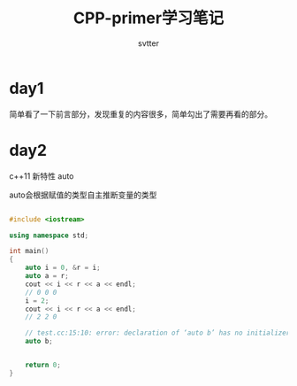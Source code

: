 #+TITLE: CPP-primer学习笔记
#+AUTHOR: svtter
#+OPTION: toc:2
* day1

  简单看了一下前言部分，发现重复的内容很多，简单勾出了需要再看的部分。
* day2

  c++11 新特性 auto
  
  auto会根据赋值的类型自主推断变量的类型

#+BEGIN_SRC cpp

#include <iostream>

using namespace std;

int main()
{
    auto i = 0, &r = i;
    auto a = r;
    cout << i << r << a << endl;
    // 0 0 0
    i = 2;
    cout << i << r << a << endl;
    // 2 2 0

    // test.cc:15:10: error: declaration of ‘auto b’ has no initializer
    auto b;


    return 0;
}
#+END_SRC
